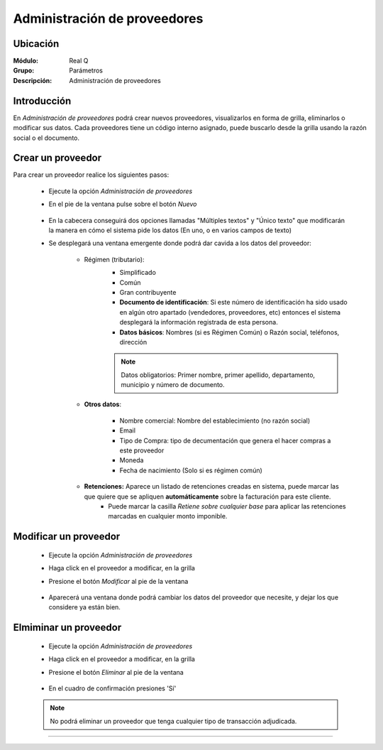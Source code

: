 =============================
Administración de proveedores
=============================

Ubicación
=========

:Módulo:
  Real Q

:Grupo:
  Parámetros

:Descripción:
  Administración de proveedores

Introducción
============

En *Administración de proveedores* podrá crear nuevos proveedores, visualizarlos en forma de grilla, eliminarlos o modificar sus datos. Cada proveedores tiene un código interno asignado, puede buscarlo desde la grilla usando la razón social o el documento.


Crear un proveedor
================

Para crear un proveedor realice los siguientes pasos:
 	
 	- Ejecute la opción *Administración de proveedores*
 	- En el pie de la ventana pulse sobre el botón |wznew.bmp| *Nuevo*
  			.. figure:: images/proveedores/1.jpg
 				:align: center	
 	- En la cabecera conseguirá dos opciones llamadas "Múltiples textos" y "Único texto" que modificarán la manera en cómo el sistema pide los datos (En uno, o en varios campos de texto)
 	- Se desplegará una ventana emergente donde podrá dar cavida a los datos del proveedor:
 			 		.. figure:: images/proveedores/2.jpg
 						:align: center	
 		- Régimen (tributario): 
 			- Simplificado
 			- Común
 			- Gran contribuyente

 			- **Documento de identificación**: Si este número de identificación ha sido usado en algún otro apartado (vendedores, proveedores, etc) entonces el sistema desplegará la información registrada de esta persona.
 			- **Datos básicos**: Nombres (si es Régimen Común) o Razón social, teléfonos, dirección


 			.. NOTE::

				Datos obligatorios: Primer nombre, primer apellido, departamento, municipio y número de documento.

 		- **Otros datos**: 

 				- Nombre comercial: Nombre del establecimiento (no razón social)
 				- Email
 				- Tipo de Compra: tipo de decumentación que genera el hacer compras a este proveedor
 				- Moneda
 				- Fecha de nacimiento (Solo si es régimen común)

 		- **Retenciones:** Aparece un listado de retenciones creadas en sistema, puede marcar las que quiere que se apliquen **automáticamente** sobre la facturación para este cliente. 
 			- Puede marcar la casilla *Retiene sobre cualquier base* para aplicar las retenciones marcadas en cualquier monto imponible.




Modificar un proveedor
======================

 	- Ejecute la opción *Administración de proveedores*
 	- Haga click en el proveedor a modificar, en la grilla
 	- Presione el botón |wzedit.bmp| *Modificar* al pie de la ventana
 	 			.. figure:: images/proveedores/3.jpg
 				 	:align: center	
 	- Aparecerá una ventana donde podrá cambiar los datos del proveedor que necesite, y dejar los que considere ya están bien.
 			 	.. figure:: images/proveedoress/4.jpg
 						:align: center	

Elmiminar un proveedor
======================

 	- Ejecute la opción *Administración de proveedores*
 	- Haga click en el proveedor a modificar, en la grilla
 	- Presione el botón |delete.bmp| *Eliminar* al pie de la ventana
 			.. figure:: images/proveedores/5.jpg
 				:align: center	
	- En el cuadro de confirmación presiones 'Sí'
		 	.. figure:: images/proveedores/6.jpg
 							:align: center	
 	.. NOTE::
 	 
 	 No podrá eliminar un proveedor que tenga cualquier tipo de transacción adjudicada.




--------------------------------------------

.. |export1.gif| image:: ../../../_images/generales/export1.gif
.. |pdf_logo.gif| image:: ../../../_images/generales/pdf_logo.gif
.. |excel.bmp| image:: ../../../_images/generales/excel.bmp
.. |codbar.png| image:: ../../../_images/generales/codbar.png
.. |printer_q.bmp| image:: ../../../_images/generales/printer_q.bmp
.. |calendaricon.gif| image:: ../../../_images/generales/calendaricon.gif
.. |gear.bmp| image:: ../../../_images/generales/gear.bmp
.. |openfolder.bmp| image:: ../../../_images/generales/openfold.bmp
.. |library_listview.png| image:: ../../../_images/generales/library_listview.png
.. |plus.bmp| image:: ../../../_images/generales/plus.bmp
.. |wzedit.bmp| image:: ../../../_images/generales/wzedit.bmp
.. |find.bmp| image::../../../_images/generales/find.bmp
.. |delete.bmp| image:: ../../../_images/generales/delete.bmp
.. |btn_ok.bmp| image:: ../../../_images/generales/btn_ok.bmp
.. |refresh.bmp| image:: ../../../_images/generales/refresh.bmp
.. |descartar.bmp| image:: ../../../_images/generales/descartar.bmp
.. |save.bmp| image:: ../../../_images/generales/save.bmp
.. |wznew.bmp| image:: ../../../_images/generales/wznew.bmp
.. |find.bmp| image:: ../../../_images/generales/find.bmp